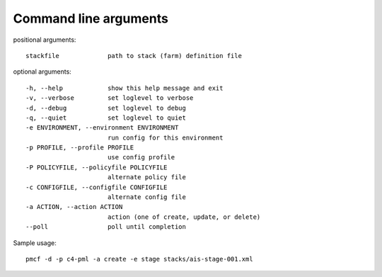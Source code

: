 ..
      Copyright 2014 Piksel Ltd.

      Licensed under the Apache License, Version 2.0 (the "License"); you may
      not use this file except in compliance with the License. You may obtain
      a copy of the License at

          http://www.apache.org/licenses/LICENSE-2.0

      Unless required by applicable law or agreed to in writing, software
      distributed under the License is distributed on an "AS IS" BASIS, WITHOUT
      WARRANTIES OR CONDITIONS OF ANY KIND, either express or implied. See the
      License for the specific language governing permissions and limitations
      under the License.

.. _cli:

Command line arguments
=======================

positional arguments::

    stackfile             path to stack (farm) definition file

optional arguments::

    -h, --help            show this help message and exit
    -v, --verbose         set loglevel to verbose
    -d, --debug           set loglevel to debug
    -q, --quiet           set loglevel to quiet
    -e ENVIRONMENT, --environment ENVIRONMENT
                          run config for this environment
    -p PROFILE, --profile PROFILE
                          use config profile
    -P POLICYFILE, --policyfile POLICYFILE
                          alternate policy file
    -c CONFIGFILE, --configfile CONFIGFILE
                          alternate config file
    -a ACTION, --action ACTION
                          action (one of create, update, or delete)
    --poll                poll until completion

Sample usage::

    pmcf -d -p c4-pml -a create -e stage stacks/ais-stage-001.xml
